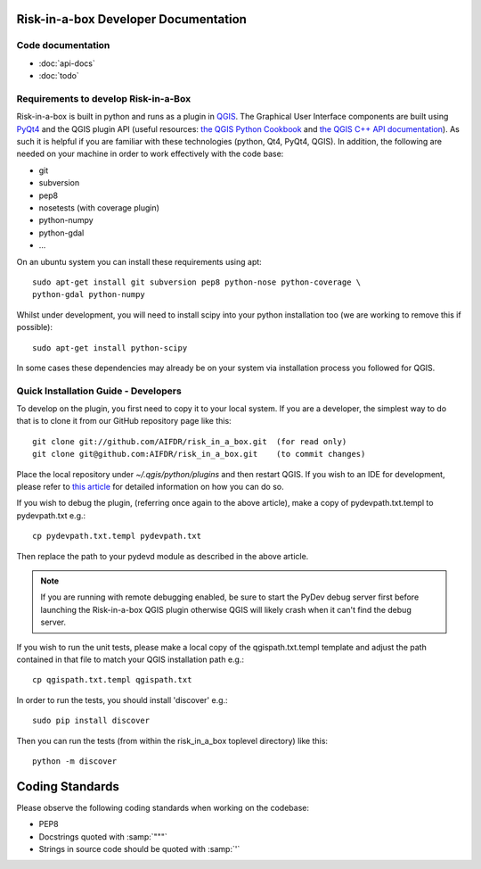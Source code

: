 Risk-in-a-box Developer Documentation
=====================================

Code documentation
------------------

* :doc:`api-docs`
* :doc:`todo`



Requirements to develop Risk-in-a-Box
-------------------------------------

Risk-in-a-box is built in python and runs as a plugin in `QGIS
<http://qgis.org>`_.  The Graphical User Interface components are built using
`PyQt4 <http://www.riverbankcomputing.co.uk/software/pyqt/intro>`_ and the QGIS
plugin API (useful resources: `the QGIS Python Cookbook
<http://qgis.org/pyqgis-cookbook/>`_ and `the QGIS C++ API documentation
<http://qgis.org/api/>`_).  As such it is helpful if you are familiar with these
technologies (python, Qt4, PyQt4, QGIS). In addition, the following are needed
on your machine in order to work effectively with the code base:

* git
* subversion
* pep8
* nosetests (with coverage plugin)
* python-numpy 
* python-gdal
* ...


On an ubuntu system you can install these requirements using apt::

  sudo apt-get install git subversion pep8 python-nose python-coverage \
  python-gdal python-numpy

Whilst under development, you will need to install scipy into your python 
installation too (we are working to remove this if possible)::

  sudo apt-get install python-scipy

In some cases these dependencies may already be on your system via installation 
process you followed for QGIS.

Quick Installation Guide - Developers
-------------------------------------

To develop on the plugin, you first need to copy it to your local system. If you are a developer,
the simplest way to do that is to clone it from our GitHub repository page like this::

  git clone git://github.com/AIFDR/risk_in_a_box.git  (for read only)
  git clone git@github.com:AIFDR/risk_in_a_box.git    (to commit changes)

Place the local repository under `~/.qgis/python/plugins` and then restart QGIS. If you wish to
an IDE for development, please refer to `this article <http://linfiniti.com/2011/12/remote-debugging-qgis-python-plugins-with-pydev/>`_
for detailed information on how you can do so.

If you wish to debug the plugin, (referring once again to the above article), make a copy
of pydevpath.txt.templ to pydevpath.txt e.g.::

  cp pydevpath.txt.templ pydevpath.txt

Then replace the path to your pydevd module as described in the above article.


.. note::

   If you are running with remote debugging enabled, be sure to start the
   PyDev debug server first before launching the Risk-in-a-box QGIS plugin
   otherwise QGIS will likely crash when it can't find the debug server.


If you wish to run the unit tests, please make a local copy of the qgispath.txt.templ template
and adjust the path contained in that file to match your QGIS installation path e.g.::

  cp qgispath.txt.templ qgispath.txt

In order to run the tests, you should install 'discover' e.g.::

  sudo pip install discover

Then you can run the tests (from within the risk_in_a_box toplevel directory) like this::

  python -m discover

Coding Standards
================

Please observe the following coding standards when working on the codebase:

* PEP8
* Docstrings quoted with :samp:`"""`
* Strings in source code should be quoted with :samp:`'`

